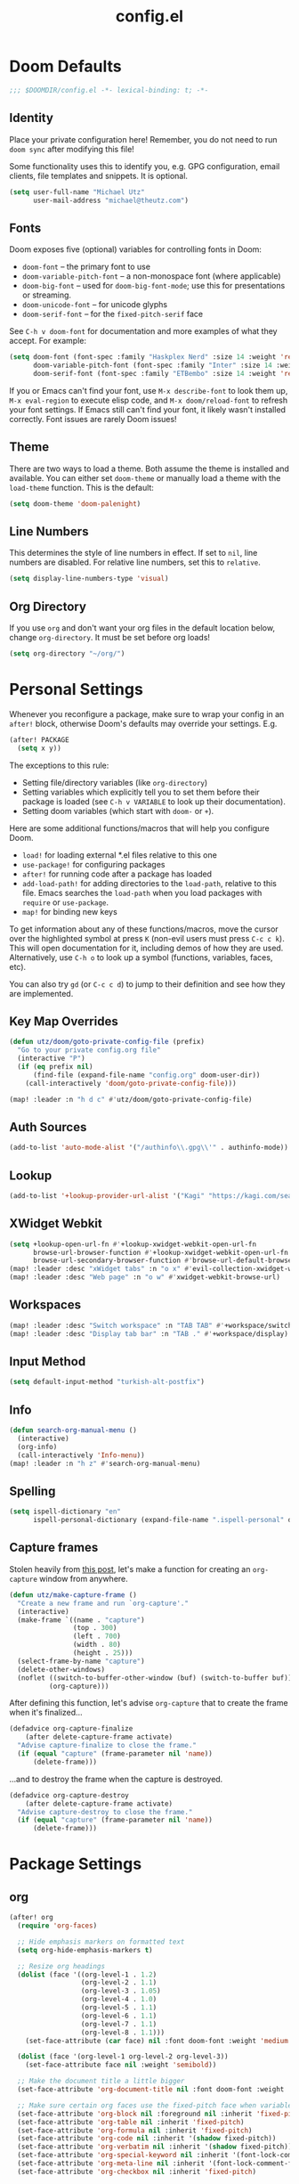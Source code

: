 #+TITLE: config.el

* Doom Defaults
#+begin_src emacs-lisp
;;; $DOOMDIR/config.el -*- lexical-binding: t; -*-
#+end_src

** Identity

Place your private configuration here! Remember, you do not need to run =doom sync= after modifying this file!


Some functionality uses this to identify you, e.g. GPG configuration, email clients, file templates and snippets. It is optional.

#+begin_src emacs-lisp
(setq user-full-name "Michael Utz"
      user-mail-address "michael@theutz.com")
#+end_src

** Fonts

Doom exposes five (optional) variables for controlling fonts in Doom:

- ~doom-font~ -- the primary font to use
- ~doom-variable-pitch-font~ -- a non-monospace font (where applicable)
- ~doom-big-font~ -- used for ~doom-big-font-mode~; use this for presentations or streaming.
- ~doom-unicode-font~ -- for unicode glyphs
- ~doom-serif-font~ -- for the ~fixed-pitch-serif~ face

See =C-h v doom-font= for documentation and more examples of what they accept. For example:

#+begin_src emacs-lisp
(setq doom-font (font-spec :family "Haskplex Nerd" :size 14 :weight 'regular)
      doom-variable-pitch-font (font-spec :family "Inter" :size 14 :weight 'light)
      doom-serif-font (font-spec :family "ETBembo" :size 14 :weight 'regular))
#+end_src

If you or Emacs can't find your font, use =M-x describe-font= to look them up, =M-x eval-region= to execute elisp code, and =M-x doom/reload-font= to refresh your font settings. If Emacs still can't find your font, it likely wasn't installed correctly. Font issues are rarely Doom issues!

** Theme

There are two ways to load a theme. Both assume the theme is installed and available. You can either set ~doom-theme~ or manually load a theme with the ~load-theme~ function. This is the default:

#+begin_src emacs-lisp
(setq doom-theme 'doom-palenight)
#+end_src

** Line Numbers

This determines the style of line numbers in effect. If set to ~nil~, line numbers are disabled. For relative line numbers, set this to ~relative~.

#+begin_src emacs-lisp
(setq display-line-numbers-type 'visual)
#+end_src

** Org Directory

If you use ~org~ and don't want your org files in the default location below, change ~org-directory~. It must be set before org loads!

#+begin_src emacs-lisp
(setq org-directory "~/org/")
#+end_src

* Personal Settings

Whenever you reconfigure a package, make sure to wrap your config in an ~after!~ block, otherwise Doom's defaults may override your settings. E.g.

#+begin_src emacs-lisp :tangle no
  (after! PACKAGE
    (setq x y))
#+end_src

The exceptions to this rule:

  - Setting file/directory variables (like ~org-directory~)
  - Setting variables which explicitly tell you to set them before their package is loaded (see =C-h v VARIABLE= to look up their documentation).
  - Setting doom variables (which start with =doom-= or =+=).

Here are some additional functions/macros that will help you configure Doom.

- ~load!~ for loading external *.el files relative to this one
- ~use-package!~ for configuring packages
- ~after!~ for running code after a package has loaded
- ~add-load-path!~ for adding directories to the ~load-path~, relative to this file. Emacs searches the ~load-path~ when you load packages with ~require~ or ~use-package~.
- ~map!~ for binding new keys

To get information about any of these functions/macros, move the cursor over the highlighted symbol at press =K= (non-evil users must press =C-c c k=). This will open documentation for it, including demos of how they are used. Alternatively, use =C-h o= to look up a symbol (functions, variables, faces, etc).

You can also try =gd= (or =C-c c d=) to jump to their definition and see how they are implemented.

** Key Map Overrides

#+begin_src emacs-lisp
(defun utz/doom/goto-private-config-file (prefix)
  "Go to your private config.org file"
  (interactive "P")
  (if (eq prefix nil)
      (find-file (expand-file-name "config.org" doom-user-dir))
    (call-interactively 'doom/goto-private-config-file)))

(map! :leader :n "h d c" #'utz/doom/goto-private-config-file)
#+end_src

** Auth Sources

#+begin_src emacs-lisp
(add-to-list 'auto-mode-alist '("/authinfo\\.gpg\\'" . authinfo-mode))
#+end_src

** Lookup

#+begin_src emacs-lisp
(add-to-list '+lookup-provider-url-alist '("Kagi" "https://kagi.com/search?q=%s"))
#+end_src

** XWidget Webkit

#+begin_src emacs-lisp
(setq +lookup-open-url-fn #'+lookup-xwidget-webkit-open-url-fn
      browse-url-browser-function #'+lookup-xwidget-webkit-open-url-fn
      browse-url-secondary-browser-function #'browse-url-default-browser)
(map! :leader :desc "xWidget tabs" :n "o x" #'evil-collection-xwidget-webkit-search-tabs)
(map! :leader :desc "Web page" :n "o w" #'xwidget-webkit-browse-url)
#+end_src

** Workspaces

#+begin_src emacs-lisp
(map! :leader :desc "Switch workspace" :n "TAB TAB" #'+workspace/switch-to)
(map! :leader :desc "Display tab bar" :n "TAB ." #'+workspace/display)
#+end_src

** Input Method

#+begin_src emacs-lisp
(setq default-input-method "turkish-alt-postfix")
#+end_src

** Info

#+begin_src emacs-lisp
(defun search-org-manual-menu ()
  (interactive)
  (org-info)
  (call-interactively 'Info-menu))
(map! :leader :n "h z" #'search-org-manual-menu)
#+end_src
** Spelling

#+begin_src emacs-lisp
(setq ispell-dictionary "en"
      ispell-personal-dictionary (expand-file-name ".ispell-personal" doom-private-dir))
#+end_src
** Capture frames

Stolen heavily from [[https://macowners.club/posts/org-capture-from-everywhere-macos/][this post]], let's make a function for creating an ~org-capture~ window from anywhere.

#+begin_src emacs-lisp
(defun utz/make-capture-frame ()
  "Create a new frame and run `org-capture'."
  (interactive)
  (make-frame `((name . "capture")
                (top . 300)
                (left . 700)
                (width . 80)
                (height . 25)))
  (select-frame-by-name "capture")
  (delete-other-windows)
  (noflet ((switch-to-buffer-other-window (buf) (switch-to-buffer buf)))
          (org-capture)))
#+end_src

After defining this function, let's advise ~org-capture~ that to create the frame when it's finalized...

#+begin_src emacs-lisp
(defadvice org-capture-finalize
    (after delete-capture-frame activate)
  "Advise capture-finalize to close the frame."
  (if (equal "capture" (frame-parameter nil 'name))
      (delete-frame)))
#+end_src

...and to destroy the frame when the capture is destroyed.

#+begin_src emacs-lisp
(defadvice org-capture-destroy
    (after delete-capture-frame activate)
  "Advise capture-destroy to close the frame."
  (if (equal "capture" (frame-parameter nil 'name))
      (delete-frame)))
#+end_src

* Package Settings

** org

#+begin_src emacs-lisp
(after! org
  (require 'org-faces)

  ;; Hide emphasis markers on formatted text
  (setq org-hide-emphasis-markers t)

  ;; Resize org headings
  (dolist (face '((org-level-1 . 1.2)
                  (org-level-2 . 1.1)
                  (org-level-3 . 1.05)
                  (org-level-4 . 1.0)
                  (org-level-5 . 1.1)
                  (org-level-6 . 1.1)
                  (org-level-7 . 1.1)
                  (org-level-8 . 1.1)))
    (set-face-attribute (car face) nil :font doom-font :weight 'medium :height (cdr face)))

  (dolist (face '(org-level-1 org-level-2 org-level-3))
    (set-face-attribute face nil :weight 'semibold))

  ;; Make the document title a little bigger
  (set-face-attribute 'org-document-title nil :font doom-font :weight 'bold :height 1.3)

  ;; Make sure certain org faces use the fixed-pitch face when variable-pitch-mode is on
  (set-face-attribute 'org-block nil :foreground nil :inherit 'fixed-pitch)
  (set-face-attribute 'org-table nil :inherit 'fixed-pitch)
  (set-face-attribute 'org-formula nil :inherit 'fixed-pitch)
  (set-face-attribute 'org-code nil :inherit '(shadow fixed-pitch))
  (set-face-attribute 'org-verbatim nil :inherit '(shadow fixed-pitch))
  (set-face-attribute 'org-special-keyword nil :inherit '(font-lock-comment-face fixed-pitch))
  (set-face-attribute 'org-meta-line nil :inherit '(font-lock-comment-face fixed-pitch))
  (set-face-attribute 'org-checkbox nil :inherit 'fixed-pitch)

  (push '("b" "Bookmark" entry (file+headline "bookmarks.org" "Bookmarks")
          "** %(org-cliplink-capture)\n:PROPERTIES:\n:TIMESTAMP: %t\n:END:%?\n" :empty-lines 1 :prepend t) org-capture-templates)
  (setq org-clock-idle-time 5)
  (map! :localleader :mode 'org-mode :n "d =" 'org-timestamp-up)
  (map! :localleader :mode 'org-mode :n "d -" 'org-timestamp-down)

  (defun org-kill-subtree-contents ()
    "Clear all contents of a subtree, preserving only the heading."
    (interactive)
    (let ((register "r"))
      (point-to-register register)
      (org-mark-subtree)
      (forward-line)
      (kill-region (region-beginning) (region-end))
      (jump-to-register register)))
  (map! :localleader :map org-mode-map :n "s x" #'org-kill-subtree-contents))
#+end_src

*** org-caldav

#+begin_src emacs-lisp
(after! org
    (defvar org-caldav-dir (expand-file-name "calendars" org-directory))
    (add-to-list 'org-agenda-files org-caldav-dir))

(use-package! org-caldav
  :config
  (setq org-caldav-url "https://caldav.fastmail.com/dav/calendars/user/michael@theutz.com/"
        org-caldav-calendars `((:calendar-id "e8b895a3-6fd2-42cd-9589-4c8c6bcab38f"
                                :files (,(expand-file-name "family.org" org-caldav-dir))
                                :inbox ,(expand-file-name "from_family.org" org-caldav-dir))
                               (:calendar-id "253b8208-fdd2-4821-bc6c-23852c6529ce"
                                :files (,(expand-file-name "personal.org" org-caldav-dir))
                                :inbox ,(expand-file-name "from_personal.org" org-caldav-dir)))
        org-icalendar-timezone "Europe/Istanbul")

  (map! :localleader :map 'org-mode-map :n "v" #'org-caldav-sync))
#+end_src

** evil-snipe

#+begin_src emacs-lisp
(after! evil-snipe
  (setq evil-snipe-spillover-scope 'visible))
#+end_src

** magit

#+begin_src emacs-lisp
(after! magit
  (let '(sections '(remote local))
    (dolist (section sections)
      (add-to-list 'magit-section-initial-visibility-alist `(,section . hide)))))
#+end_src

** mu4e

#+begin_src emacs-lisp
(after! mu4e
  (setq sendmail-program (executable-find "msmtp")
        send-mail-function #'smtpmail-send-it
        message-sendmail-f-is-evil t
        message-sendmail-extra-arguments '("--read-envelope-from")
        message-send-mail-function #'message-send-mail-with-sendmail
        mu4e-update-interval (* 60 5)
        mu4e-maildir-shortcuts '(
                                 (:maildir "/INBOX" :key ?i)
                                 (:maildir "/Archive" :key ?a)
                                 (:maildir "/Drafts" :key ?d)
                                 (:maildir "/Sent" :key ?s)
                                 (:maildir "/Trash" :key ?t))))
#+end_src

** elfeed

#+begin_src emacs-lisp
(after! elfeed
  (map! :leader :desc "News feeds (RSS)" :n "o n" #'elfeed)
  (add-hook 'elfeed-search-mode-hook #'elfeed-update))
#+end_src

** dash-docs

#+begin_src emacs-lisp
(after! dash-docs
  (setq dash-docs-browser-func #'+lookup-xwidget-webkit-open-url-fn))
#+end_src

** super-save

#+begin_src emacs-lisp
(use-package! super-save
  :config
  (super-save-mode +1)
  (setq super-save-auto-save-when-idle t
        auto-save-default nil)
  (add-to-list 'super-save-hook-triggers 'find-file-hook))
#+end_src

** calendar

#+begin_src emacs-lisp
(map! :leader :desc "Calendar" :n "o c" #'=calendar)
#+end_src

** osx-plist

#+begin_src emacs-lisp
(use-package! osx-plist)
#+end_src

** noflet

#+begin_src emacs-lisp
(use-package! noflet)
#+end_src
